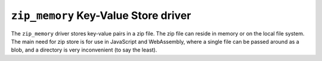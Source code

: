 .. _zip_memory-kvstore-driver:

``zip_memory`` Key-Value Store driver
=================================

The ``zip_memory`` driver stores key-value pairs in a zip file.
The zip file can reside in memory or on the local file system.
The main need for zip store is for use in JavaScript and WebAssembly,
where a single file can be passed around as a blob,
and a directory is very inconvenient (to say the least).

.. json:schema:: kvstore/zip_memory

.. json:schema:: Context.zip_memory_key_value_store

.. json:schema:: KvStoreUrl/zip_memory

